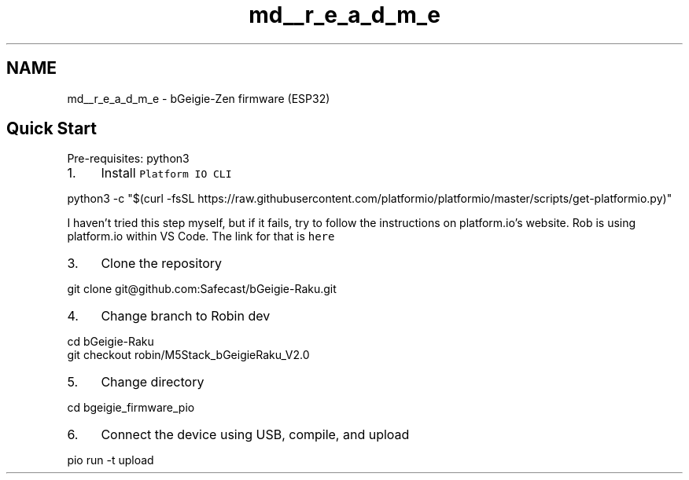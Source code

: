 .TH "md__r_e_a_d_m_e" 3 "Thu Mar 10 2022" "BGeigieZen" \" -*- nroff -*-
.ad l
.nh
.SH NAME
md__r_e_a_d_m_e \- bGeigie-Zen firmware (ESP32) 

.SH "Quick Start"
.PP
Pre-requisites: python3
.PP
.IP "1." 4
Install \fCPlatform IO CLI\fP 
.PP
.nf
 python3 -c "$(curl -fsSL https://raw.githubusercontent.com/platformio/platformio/master/scripts/get-platformio.py)"

.fi
.PP
 I haven't tried this step myself, but if it fails, try to follow the instructions on platform\&.io's website\&. Rob is using platform\&.io within VS Code\&. The link for that is \fChere\fP
.IP "3." 4
Clone the repository 
.PP
.nf
 git clone git@github.com:Safecast/bGeigie-Raku.git

.fi
.PP

.IP "4." 4
Change branch to Robin dev 
.PP
.nf
 cd bGeigie-Raku
 git checkout robin/M5Stack_bGeigieRaku_V2.0

.fi
.PP

.IP "5." 4
Change directory 
.PP
.nf
 cd bgeigie_firmware_pio

.fi
.PP

.IP "6." 4
Connect the device using USB, compile, and upload 
.PP
.nf
 pio run -t upload

.fi
.PP
 
.PP


